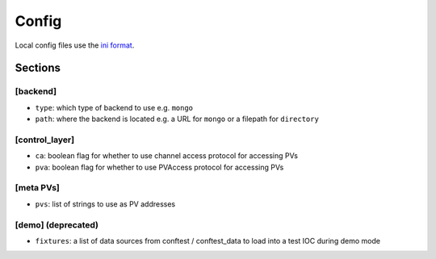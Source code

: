 Config
======

Local config files use the `ini format`_.

.. _ini format: https://docs.python.org/3/library/configparser.html#supported-ini-file-structure

Sections
--------

[backend]
^^^^^^^^^

* ``type``: which type of backend to use e.g. ``mongo``
* ``path``: where the backend is located e.g. a URL for ``mongo`` or a filepath for ``directory``

[control_layer]
^^^^^^^^^^^^^^^

* ``ca``: boolean flag for whether to use channel access protocol for accessing PVs
* ``pva``: boolean flag for whether to use PVAccess protocol for accessing PVs

[meta PVs]
^^^^^^^^^^

* ``pvs``: list of strings to use as PV addresses

.. admonition:: Example
    :collapsible: closed

    pvs=BEND:DMPH:400:BDES
        BEND:DMPH:400:EDES
        SIOC:SYS0:ML00:CALC252

[demo] (deprecated)
^^^^^^^^^^^^^^^^^^^

* ``fixtures``: a list of data sources from conftest / conftest_data to load into a test IOC during demo mode
